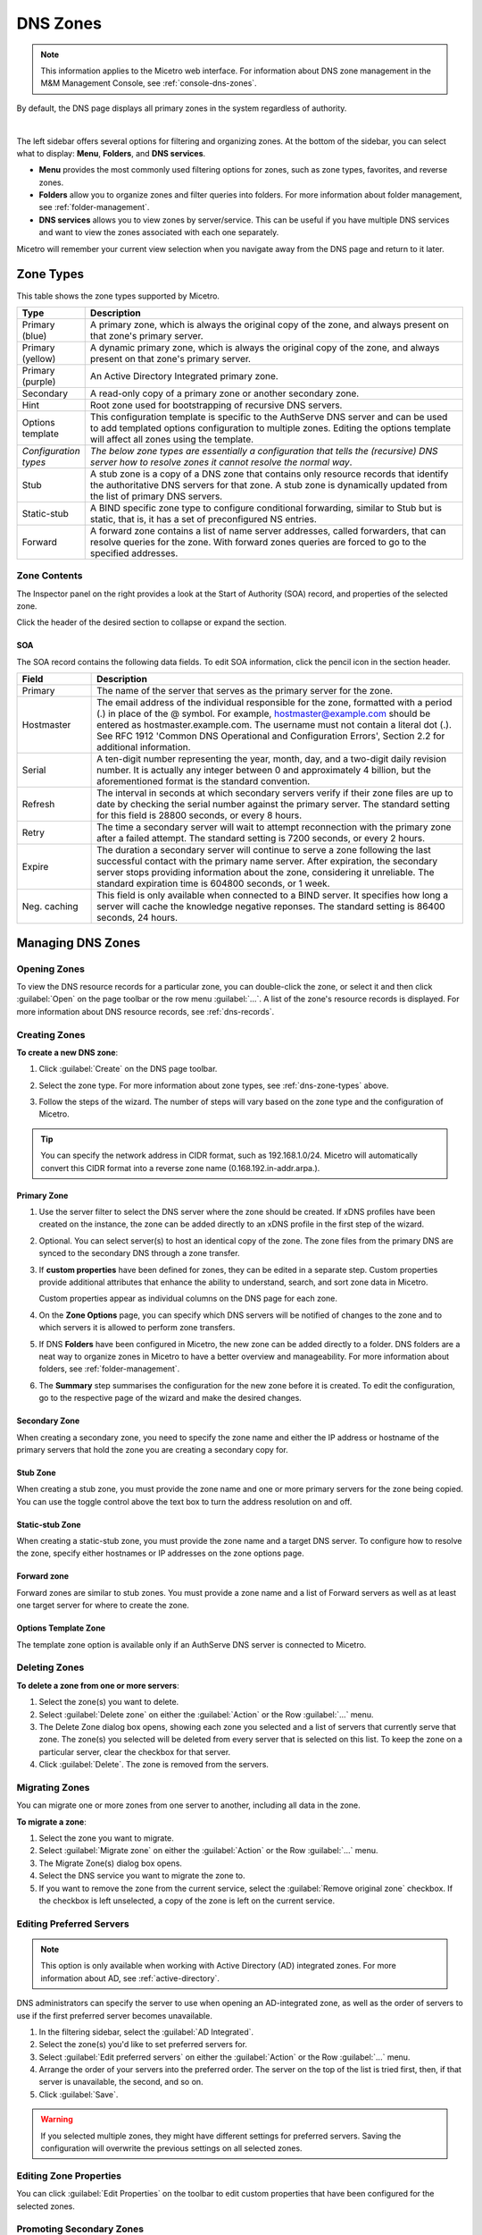 .. meta::
   :description: Overview, analysis, viewing, and deleting of DNS zones in Micetro
   :keywords: DNS zones, DNS servers

.. _dns-zones:

DNS Zones
=========

.. |controls| image:: ../../images/console-dns-zones-zone-controls-icon.png
.. |analyze| image:: ../../images/console-analyze.png

.. note::
   This information applies to the Micetro web interface. For information about DNS zone management in the M&M Management Console, see :ref:`console-dns-zones`.

By default, the DNS page displays all primary zones in the system regardless of authority. 

.. image:: ../../images/DNS-Micetro.png
   :width: 90%
|
The left sidebar offers several options for filtering and organizing zones. At the bottom of the sidebar, you can select what to display: **Menu**, **Folders**, and **DNS services**. 


.. image:: ../../images/sidebar-tabs.png
   :width: 65%

* **Menu** provides the most commonly used filtering options for zones, such as zone types, favorites, and reverse zones.

* **Folders** allow you to organize zones and filter queries into folders. For more information about folder management, see :ref:`folder-management`.

* **DNS services** allows you to view zones by server/service. This can be useful if you have multiple DNS services and want to view the zones associated with each one separately.

Micetro will remember your current view selection when you navigate away from the DNS page and return to it later.

.. _dns-zone-types:

Zone Types
-----------
This table shows the zone types supported by Micetro.

.. csv-table::
  :header: "Type", "Description"
  :widths: 15, 85

  "Primary (blue)", "A primary zone, which is always the original copy of the zone, and always present on that zone's primary server."
  "Primary (yellow)", "A dynamic primary zone, which is always the original copy of the zone, and always present on that zone's primary server."
  "Primary (purple)", "An Active Directory Integrated primary zone."
  "Secondary", "A read-only copy of a primary zone or another secondary zone."
  "Hint", "Root zone used for bootstrapping of recursive DNS servers."
  "Options template", "This configuration template is specific to the AuthServe DNS server and can be used to add templated options configuration to multiple zones. Editing the options template will affect all zones using the template."
  "*Configuration types*", "*The below zone types are essentially a configuration that tells the (recursive) DNS server how to resolve zones it cannot resolve the normal way*."
  "Stub", "A stub zone is a copy of a DNS zone that contains only resource records that identify the authoritative DNS servers for that zone. A stub zone is dynamically updated from the list of primary DNS servers."
  "Static-stub", "A BIND specific zone type to configure conditional forwarding, similar to Stub but is static, that is, it has a set of preconfigured NS entries."
  "Forward", "A forward zone contains a list of name server addresses, called forwarders, that can resolve queries for the zone. With forward zones queries are forced to go to the specified addresses."
 
Zone Contents
^^^^^^^^^^^^^

The Inspector panel on the right provides a look at the Start of Authority (SOA) record, and properties of the selected zone. 

.. image:: ../../images/DNS-zone-contents-Micetro-10.5.png
   :width: 65%
      
Click the header of the desired section to collapse or expand the section.

SOA 
""""
The SOA record contains the following data fields. To edit SOA information, click the pencil icon in the section header.

.. csv-table:: 
  :header: "Field", "Description"
  :widths: 15, 75

  "Primary", "The name of the server that serves as the primary server for the zone."
  "Hostmaster", "The email address of the individual responsible for the zone, formatted with a period (.) in place of the @ symbol. For example, hostmaster@example.com should be entered as hostmaster.example.com. The username must not contain a literal dot (.). See RFC 1912 'Common DNS Operational and Configuration Errors', Section 2.2 for additional information."
  "Serial", "A ten-digit number representing the year, month, day, and a two-digit daily revision number. It is actually any integer between 0 and approximately 4 billion, but the aforementioned format is the standard convention."
  "Refresh", "The interval in seconds at which secondary servers verify if their zone files are up to date by checking the serial number against the primary server. The standard setting for this field is 28800 seconds, or every 8 hours."
  "Retry", "The time a secondary server will wait to attempt reconnection with the primary zone after a failed attempt. The standard setting is 7200 seconds, or every 2 hours."
  "Expire", "The duration a secondary server will continue to serve a zone following the last successful contact with the primary name server. After expiration, the secondary server stops providing information about the zone, considering it unreliable. The standard expiration time is 604800 seconds, or 1 week."
  "Neg. caching", "This field is only available when connected to a BIND server. It specifies how long a server will cache the knowledge negative reponses. The standard setting is 86400 seconds, 24 hours."

Managing DNS Zones
-------------------

Opening Zones
^^^^^^^^^^^^^^
To view the DNS resource records for a particular zone, you can double-click the zone, or select it and then click :guilabel:`Open` on the page toolbar or the row menu :guilabel:`...`. A list of the zone's resource records is displayed. For more information about DNS resource records, see :ref:`dns-records`.

Creating Zones
^^^^^^^^^^^^^^^

**To create a new DNS zone**:

1. Click :guilabel:`Create` on the DNS page toolbar.

2. Select the zone type. For more information about zone types, see :ref:`dns-zone-types` above.

   .. image:: ../../images/dns-zone-create.png
      :width: 65%
      
3. Follow the steps of the wizard. The number of steps will vary based on the zone type and the configuration of Micetro.

.. tip::
   You can specify the network address in CIDR format, such as 192.168.1.0/24. Micetro will automatically convert this CIDR format into a reverse zone name (0.168.192.in-addr.arpa.). 

Primary Zone
"""""""""""""
1. Use the server filter to select the DNS server where the zone should be created. If xDNS profiles have been created on the instance, the zone can be added directly to an xDNS profile in the first step of the wizard.

   .. image:: ../../images/zone-flow-filter-all.png
      :width: 65%

2. Optional. You can select server(s) to host an identical copy of the zone. The zone files from the primary DNS are synced to the secondary DNS through a zone transfer.

   .. image:: ../../images/zone-flow-redundancy.png
      :width: 65%

3. If **custom properties** have been defined for zones, they can be edited in a separate step. Custom properties provide additional attributes that enhance the ability to understand, search, and sort zone data in Micetro. 

   .. image:: ../../images/zone-flow-custom-properties.png
      :width: 65%

   Custom properties appear as individual columns on the DNS page for each zone.

4. On the **Zone Options** page, you can specify which DNS servers will be notified of changes to the zone and to which servers it is allowed to perform zone transfers. 

   .. image:: ../../images/zone-flow-options.png
      :width: 65%

5. If DNS **Folders** have been configured in Micetro, the new zone can be added directly to a folder. DNS folders are a neat way to organize zones in Micetro to have a better overview and manageability. For more information about folders, see :ref:`folder-management`.

   .. image:: ../../images/zone-flow-folder.png
      :width: 65%   
      
6. The **Summary** step summarises the configuration for the new zone before it is created. To edit the configuration, go to the respective page of the wizard and make the desired changes.

Secondary Zone
"""""""""""""""
When creating a secondary zone, you need to specify the zone name and either the IP address or hostname of the primary servers that hold the zone you are creating a secondary copy for.

Stub Zone
"""""""""""
When creating a stub zone, you must provide the zone name and one or more primary servers for the zone being copied. You can use the toggle control above the text box to turn the address resolution on and off.


Static-stub Zone
""""""""""""""""
When creating a static-stub zone, you must provide the zone name and a target DNS server. To configure how to resolve the zone, specify either hostnames or IP addresses on the zone options page.
  
Forward zone
""""""""""""
Forward zones are similar to stub zones. You must provide a zone name and a list of Forward servers as well as at least one target server for where to create the zone.

Options Template Zone
"""""""""""""""""""""""
The template zone option is available only if an AuthServe DNS server is connected to Micetro.

Deleting Zones
^^^^^^^^^^^^^^^

**To delete a zone from one or more servers**:

1. Select the zone(s) you want to delete.

2. Select :guilabel:`Delete zone` on either the :guilabel:`Action` or the Row :guilabel:`...` menu.    
      
3. The Delete Zone dialog box opens, showing each zone you selected and a list of servers that currently serve that zone. The zone(s) you selected will be deleted from every server that is selected on this list. To keep the zone on a particular server, clear the checkbox for that server.

4. Click :guilabel:`Delete`. The zone is removed from the servers.


Migrating Zones
^^^^^^^^^^^^^^^

You can migrate one or more zones from one server to another, including all data in the zone.

**To migrate a zone**:

1. Select the zone you want to migrate.

2. Select :guilabel:`Migrate zone` on either the :guilabel:`Action` or the Row :guilabel:`...` menu.  
   
3. The Migrate Zone(s) dialog box opens.

4. Select the DNS service you want to migrate the zone to. 

5. If you want to remove the zone from the current service, select the :guilabel:`Remove original zone` checkbox. If the checkbox is left unselected, a copy of the zone is left on the current service.


.. _ad-preferred-servers:

Editing Preferred Servers
^^^^^^^^^^^^^^^^^^^^^^^^^^

.. note::
  This option is only available when working with Active Directory (AD) integrated zones. For more information about AD, see :ref:`active-directory`.

DNS administrators can specify the server to use when opening an AD-integrated zone, as well as the order of servers to use if the first preferred server becomes unavailable.

1. In the filtering sidebar, select the :guilabel:`AD Integrated`.

2. Select the zone(s) you'd like to set preferred servers for.

3. Select :guilabel:`Edit preferred servers` on either the :guilabel:`Action` or the Row :guilabel:`...` menu.
   
4. Arrange the order of your servers into the preferred order. The server on the top of the list is tried first, then, if that server is unavailable, the second, and so on.

5. Click :guilabel:`Save`.

.. warning::
  If you selected multiple zones, they might have different settings for preferred servers. Saving the configuration will overwrite the previous settings on all selected zones.


Editing Zone Properties
^^^^^^^^^^^^^^^^^^^^^^^^

You can click :guilabel:`Edit Properties` on the toolbar to edit custom properties that have been configured for the selected zones.


Promoting Secondary Zones
^^^^^^^^^^^^^^^^^^^^^^^^^
The Promote Zone feature makes it possible to change a secondary zone to a primary zone. This might be necessary in emergencies, for example, if the primary zone becomes unavailable for an extended period of time. This feature is only available for DNS Administrators.

When a secondary zone is promoted, the following actions are performed:

* Micetro checks whether the most recent copy of the zone is found in its internal database or on the server hosting the secondary zone, and uses the more recent copy.

* The server hosting the secondary zone is configured so that the zone is saved as a primary zone on the server.

* The zone history and access privileges from the old primary zone are applied to the new primary zone.

* The configurations of other instances of the secondary zone are modified so that they will get the updates from the new primary zone.

**To promote a secondary zone to a primary zone**:

1. Select the secondary zone.

2. Select :guilabel:`Promote to primary` on either the :guilabel:`Action` or the Row :guilabel:`...` menu.  
   
3. Click :guilabel:`Save` to continue, or :guilabel:`Cancel` to discontinue the process.


View History
^^^^^^^^^^^^^
The :guilabel:`View history` option on the :guilabel:`Action` menu opens the History window that shows a log of all changes that have been made to the zone, including the date and time of the change, the name of the user who made it, the actions performed, and any comments entered by the user when saving changes to objects. See :ref:`view-change-history`.


Editing Zone Options on BIND
^^^^^^^^^^^^^^^^^^^^^^^^^^^^
For BIND servers you can configure individual settings for a specific zone on each server.

**To edit zone options for a BIND zone**:

1. Select the zone(s) for which you want to edit the options.

2. Select :guilabel:`Edit zone options` on either the :guilabel:`Action` or the Row :guilabel:`...` menu.

3. By default, the **Show inherited options** checkbox is selected. When selected, any inherited options that are applied to the selected zone are displayed. Inherited options are settings that are propagated from higher-level configurations, either the server or view. You can edit the inherited options by selecting :guilabel:`Override` or select the specific option you wish to modify from the dropdown list.

   .. image:: ../../images/zone-options-bind.png
      :width: 65%   

4. In the configuration interface that appears, adjust the settings according to your requirements. To add another entry, click :guilabel:`Add`.

   * **Query restrictions** (primary, secondary, stub, static-stub): Specifies which hosts or IP addresses are allowed to query the DNS zone.
   * **Transfer restrictions** (primary, secondary): Transfer restrictions can specify which IP addresses or hosts are permitted to request zone transfers.
   * **Update restrictions** (primary):  Control who is allowed to dynamically update the DNS records within the zone. 
   * **Update notifications** (primary, secondary): Specify which servers should receive notifications when changes are made to the zone's DNS records. When dynamic updates occur, servers listed in the update notifications receive notifications to ensure they can synchronize their records accordingly.
   * **Response policy** (primary, secondary): Specify whether the zone is a response policy zone.
   * **Query forwarding** (forward): Determines how BIND behaves when forwarding queries for the forward zone. The **First - resolve if forwarding fails** option provides a fallback to local resolution if forwarding fails, while the **Only - fail if forwarding fails** option strictly relies on forwarding and does not attempt local resolution if forwarding fails.

5. Click :guilabel:`Save` when you're done.
  

Raw Configuration of Zone Options (BIND)
""""""""""""""""""""""""""""""""""""""""
The :guilabel:`Raw Configuration` option is intended for experienced users who have a good understanding of DNS configurations. There you can access and modify raw configuration files directly, granting you control over zone options not available through the GUI.
